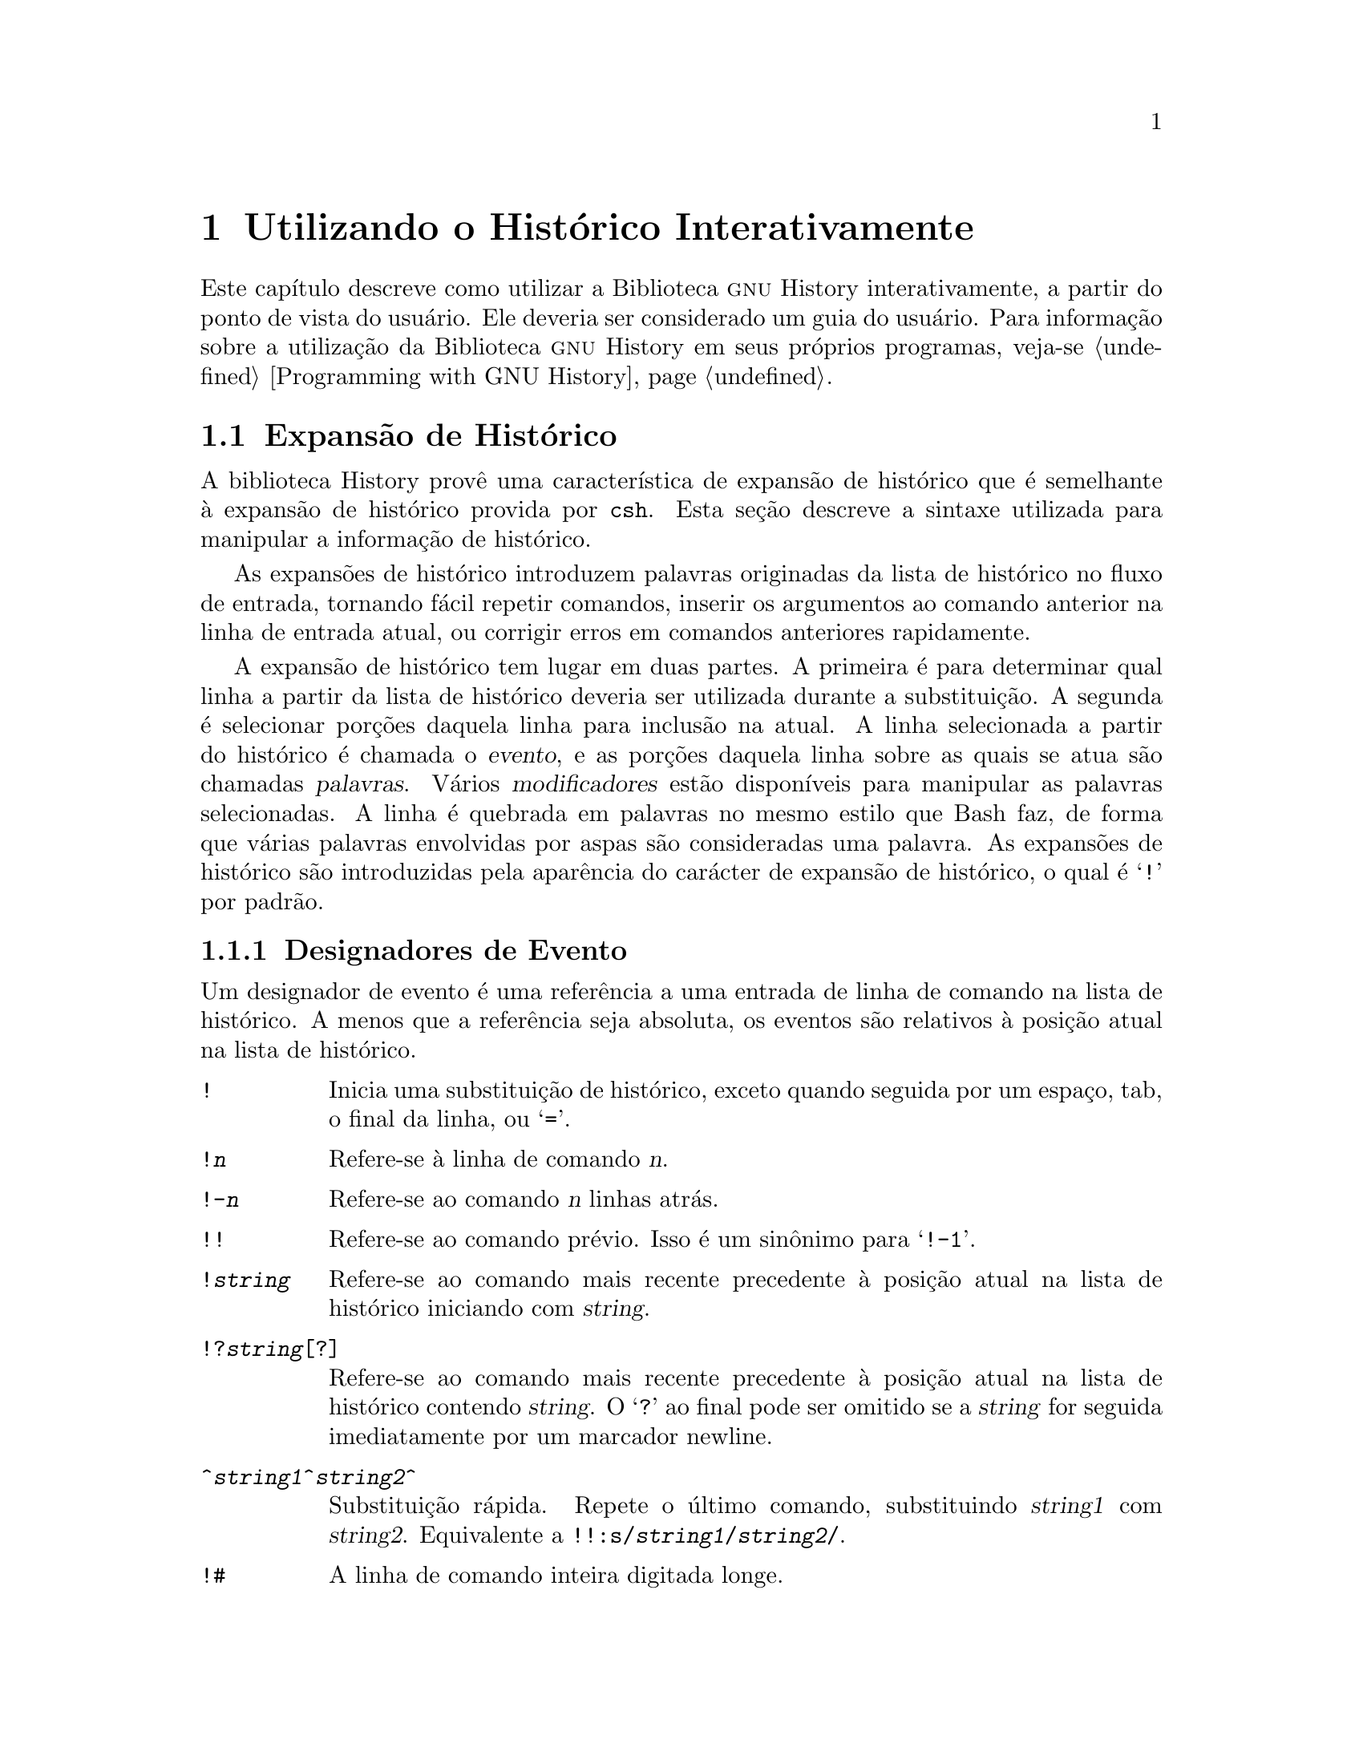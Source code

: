 @ignore
Este arquivo documenta a interface de usuário para a biblioteca GNU 
History.

Direitos autorais @copyright{} 2015 da versão modificada traduzida para 
o português do Brasil: Jamenson Ferreira Espindula de Almeida Melo.

Direitos autorais @copyright{} 1988--2014 Free Software Foundation, Inc.

Da autoria de Brian Fox e Chet Ramey.

É dada permissão para processar este arquivo por meio de Tex e imprimir 
o resultado, contanto que o documento impresso carregue uma notícia de 
permissão de cópia idêntica a esta, exceto pela remoção deste parágrafo 
(este parágrafo não sendo relevante para o manual impresso).

É dada permissão para produzir e distribuir cópias literais deste 
manual, contanto que a notícia de direitos autorais e esta notícia de 
permissão sejam preservadas em todas as cópias.

É dada permissão para copiar e distribuir versões modificadas deste 
manual sob as condições para cópias literais, contanto também que a 
declaração de Direitos Autorais GNU esteja disponível para o 
distribuidor, e contanto que o trabalho derivado resultante inteiro seja 
distribuído sob os termos de uma notícia de permissão idêntica a esta.

É dada permissão para copiar e distribuir traduções deste manual em 
outra língua, sob as condições acima para versões modificadas.
@end ignore

@node Utilizando o Histórico Interativamente
@chapter Utilizando o Histórico Interativamente

@ifclear BashFeatures
@defcodeindex bt
@end ifclear

@ifset BashFeatures
Este capítulo descreve como utilizar a biblioteca @sc{gnu} History 
interativamente, a partir do ponto de vista do usuário.
Ele deveria ser considerado um guia do usuário.
Para informação sobre a utilização da biblioteca @sc{gnu} History em 
outros programas, veja-se o Manual da Biblioteca @sc{gnu} Readline.
@end ifset
@ifclear BashFeatures
Este capítulo descreve como utilizar a Biblioteca @sc{gnu} History 
interativamente, a partir do ponto de vista do usuário.   Ele deveria 
ser considerado um guia do usuário.   Para informação sobre a utilização 
da Biblioteca @sc{gnu} History em seus próprios programas, veja-se 
@ref{Programming with GNU History}.
@end ifclear

@ifset BashFeatures
@menu
* Facilidades do Histórico de Bash::	Como Bash te permite manipular seu 
histórico de comando.
* Comandos Internos ao Histórico de Bash::	Os comandos internos de Bash que 
manipulam o histórico de comando.
* History Interaction::		Qual é o sentimento ao se utilizar 
History como um usuário.
@end menu
@end ifset
@ifclear BashFeatures
@menu
* History Interaction::		Qual é o sentimento ao se utilizar 
History como um usuário.
@end menu
@end ifclear

@ifset BashFeatures
@node Facilidades do Histórico de Bash
@section Facilidades do Histórico de Bash
@cindex histórico de comando
@cindex lista de histórico

Quando a opção @option{-o history} ao comando interno @code{set} está 
habilitada (veja-se @ref{O Comando Interno Set}), o shell provê acesso ao 
@dfn{histórico de comandos}, a lista de comandos previamente digitados.
O valor da variável de shell @env{HISTSIZE} é utilizada como o número de 
comandos a salvar em uma lista de histórico.
O texto dos últimos @env{$HISTSIZE} comandos (padrão 500) é salvo.
O shell armazena cada comando em uma lista de histórico prévia a 
expansão de parâmetro e variável, porém após a expansão de histórico ser 
realizada, objeto dos valores das variáveis de shell @env{HISTIGNORE} e 
@env{HISTCONTROL}.

Quando o shell inicializa, o histórico é inicializado a partir do 
arquivo nomeado pela variável @env{HISTFILE} (padrão 
@file{~/.bash_history}).
O arquivo nomeado pelo valor de @env{HISTFILE} é truncado, se 
necessário, para conter não mais que o número de linhas especificadas 
pelo valor da variável @env{HISTFILESIZE}.
Quando um shell com histórico habilitado sai, as últimas @env{$HISTSIZE} 
linhas são copiadas a partir da lista de histórico para o arquivo 
nominado por @env{$HISTFILE}.
Se a opção de shell @code{histappend} for configurada 
(veja-se @ref{Comandos Internos ao Bash}), então as linhas são acrescentadas ao 
final do arquivo de histórico, do contrário o arquivo de histórico é 
sobrescrito.
Se @env{HISTFILE} for desconfigurada, ou se o arquivo de histórico 
estiver sem permissão de escrita, então o histórico não é salvo.
Após o salvamento do histórico, o arquivo de histórico é truncado para 
conter não mais que @env{$HISTFILESIZE} linhas.
Se @env{HISTFILESIZE} estiver desconfigurada, ou configurada para 
"null", para um valor não numérico ou um valor numérico menor que zero, 
então o arquivo de histórico não é truncado.

Se a @env{HISTTIMEFORMAT} estiver configurada, então a informação de 
marca temporal associada com cada entrada de histórico é escrita no 
arquivo de histórico, marcada com o carácter de comentário de histórico.
Quando o arquivo de histórico é lido, as linhas iniciando com o carácter 
de comentário de histórico seguidas imediatamente por um dígito são 
interpretadas como marcas temporais para a linha de histórico prévia.

O comando interno @code{fc} pode ser utilizado para listar ou editar e 
re-executar uma porção da lista de histórico.
O comando interno @code{history} pode ser utilizado para exibir ou 
modificar a lista de histórico e manipular o arquivo de histórico.
Quando da utilização da edição de linha de comando, os comandos de busca 
estão disponíveis em cada modo de edição que provê acesso à lista de 
histórico (veja-se @ref{Commands For History}).

O shell permite controle sobre quais comandos são salvos na lista de 
histórico.   As variáveis @env{HISTCONTROL} e @env{HISTIGNORE} podem ser 
configuradas para fazer com que o shell salve somente um subconjunto dos 
comandos fornecidos.
A opção de shell @code{cmdhist}, se habilitada, faz com que o shell 
tente salvar cada linha de um comando multilinha na mesma entrada de 
histórico, adicionando ponto e vírgula onde for necessário para 
preservar a correção sintática.
A opção de shell @code{lithist} faz com o shell salve o comando com 
marcadores "newline" embutidos, em vez de ponto e vírgula.
O comando interno @code{shopt} é utilizado para configurar essas opções.
Veja-se @ref{Comandos Internos ao Bash}, para uma descrição de @code{shopt}.

@node Comandos Internos ao Histórico de Bash
@section Comandos Internos ao Histórico de Bash
@cindex comandos internos ao histórico

Bash provê dois comandos internos os quais manipulam a lista de 
histórico e o arquivo de histórico.

@table @code

@item fc
@btindex fc
@example
@code{fc [-e @var{ename}] [-lnr] [@var{first}] [@var{last}]}
@code{fc -s [@var{pat}=@var{rep}] [@var{command}]}
@end example

A primeira forma seleciona um intervalo de comandos, desde @var{first} 
até @var{last}, da lista de histórico e exibe ou edita e os re-executa.
@var{first} e @var{last} podem ser especificadas como uma sequência de 
caracteres (para localizar o mais recente comando iniciando com aquela 
sequência de caracteres) ou como um número (um índice na lista de 
histórico, onde um número negativo é utilizado como uma compensação a 
partir do número atual de comando).   Se @var{last} não for 
especificado, então é configurado para @var{first}.   Se @var{first} não 
for especificado, então é configurado para o comando prévio para edição 
e @minus{}16 para listagem.   Se o sinalizador @option{-l} for dado, 
então os comandos são listados na saída padrão.  O sinalizador 
@option{-n} suprime os números de comando quando da listagem.   O 
sinalizador @option{-r} reverte a ordem da listagem.   Do contrário, o 
editor dado por @var{ename} é invocado sobre um arquivo contendo aqueles 
comandos.   Se @var{ename} não for dado, então o valor da seguinte 
expansão de variável é utilizado: @code{$@{FCEDIT:-$@{EDITOR:-vi@}@}}. 
Isso diz para utilizar o valor da variável @env{FCEDIT} se configurado, 
ou o valor da variável @env{EDITOR} se essa estiver configurada, ou 
@code{vi} se nenhuma delas estiver configurada.
Quando a edição estiver completa, os comandos editados são ecoados e 
executados.

Na segunda forma, @var{command} é re-executado após cada instância de 
@var{pat} no comando selecionado ser substituída por @var{rep}.
@var{command} é interpretado do mesmo jeito que @var{first} acima.

Um apelido útil para se utilizar com o comando @code{fc} é 
@code{r='fc -s'}, de maneira que digitar @samp{r cc} executa o último 
comando iniciando com @code{cc} e digitar @samp{r} re-executa o último 
comando (veja-se @ref{Apelidos}).

@item history
@btindex history
@example
history [@var{n}]
history -c
history -d @var{offset}
history [-anrw] [@var{filename}]
history -ps @var{arg}
@end example

Sem opções, exibe a lista de histórico com números de linha.
As linhas prefixadas com um @samp{*} foram modificadas.
Um argumento de @var{n} lista somente as últimas @var{n} linhas.
Se a variável de shell @env{HISTTIMEFORMAT} estiver configurada e não 
nula, então ela é utilizada como uma sequência de caracteres de formato 
para @var{strftime} exibir a marca temporal associada com cada entrada 
de histórico exibida.
Nenhum espaço em branco interveniente é impresso entre a marca temporal 
formatada e a linha de histórico.

As opções, se fornecidas, tem os seguintes significados:

@table @code
@item -c
Limpa a lista de histórico.   Isso pode ser combinado com as outras 
opções para substituir a lista de histórico completamente.

@item -d @var{offset}
Deleta a entrada de histórico na posição @var{offset}.
@var{offset} deveria ser especificado conforme aparece quando o 
histórico é exibido.

@item -a
Acrescenta ao final as novas linhas de histórico (linhas de histórico 
entradas desde o início da sessão atual de Bash) ao arquivo de 
histórico.

@item -n
Acrescenta as linhas de histórico ainda não lidas a partir do arquivo de 
histórico à atual lista de histórico.   Essas são linhas adicionadas ao 
arquivo de histórico desde o início da sessão atual de Bash.

@item -r
Lê o arquivo de histórico e adiciona seu conteúdo à lista de histórico.

@item -w
Escreve a atual lista de histórico ao arquivo de histórico.

@item -p
Realiza substituição de histórico sobre os @var{arg}s e exibe o 
resultado na saída padrão, sem armazenar os resultados na lista de 
histórico.

@item -s
Os @var{arg}s são adicionados ao final da lista de histórico como uma 
entrada única.

@end table

Quando qualquer das opções @option{-w}, @option{-r}, @option{-a}, ou 
@option{-n} é utilizada, se @var{filename} for dado, então ele é 
utilizado como o arquivo de histórico.   Se não, então o valor da 
variável @env{HISTFILE} é utilizada.

@end table
@end ifset

@node History Interaction
@section Expansão de Histórico
@cindex expansão de histórico

A biblioteca History provê uma característica de expansão de histórico 
que é semelhante à expansão de histórico provida por @code{csh}.   Esta 
seção descreve a sintaxe utilizada para manipular a informação de 
histórico.

As expansões de histórico introduzem palavras originadas da lista de 
histórico no fluxo de entrada, tornando fácil repetir comandos, inserir 
os argumentos ao comando anterior na linha de entrada atual, ou corrigir 
erros em comandos anteriores rapidamente.

A expansão de histórico tem lugar em duas partes.   A primeira é para 
determinar qual linha a partir da lista de histórico deveria ser 
utilizada durante a substituição.   A segunda é selecionar porções 
daquela linha para inclusão na atual.   A linha selecionada a partir do 
histórico é chamada o @dfn{evento}, e as porções daquela linha sobre as 
quais se atua são chamadas @dfn{palavras}.   Vários @dfn{modificadores} 
estão disponíveis para manipular as palavras selecionadas.   A linha é 
quebrada em palavras no mesmo estilo que Bash faz, de forma que várias 
palavras envolvidas por aspas são consideradas uma palavra.
As expansões de histórico são introduzidas pela aparência do carácter de 
expansão de histórico, o qual é @samp{!} por padrão.
@ifset BashFeatures
Somente @samp{\} e @samp{'} podem ser utilizados para encapsular o 
carácter de expansão de histórico.
@end ifset

@ifset BashFeatures
Várias opções de shell configuráveis com o comando interno @code{shopt} 
(veja-se @ref{Comandos Internos ao Bash}) podem ser utilizados para adaptar o 
comportamento da expansão de histórico.   Se a opção de shell 
@code{histverify} estiver habilitada, e Readline estiver sendo 
utilizada, então as substituições de histórico não são passadas 
imediatamente ao analisador do shell.
Em vez disso, a linha expandida é recarregada na área de memória 
intermediária de edição de Readline para modificações mais amplas.
Se Readline estiver sendo utilizada, e a opção de shell 
@code{histreedit} estiver habilitada, então uma expansão falha de 
histórico será recarregada na área de memória intermediária de edição de 
Readline para correção.

A opção @option{-p} ao comando interno @code{history} pode ser utilizada 
para se ver qual expansão de histórico fará antes de utilizá-la.
A opção @option{-s} ao comando interno @code{history} pode ser utilizada 
para adicionar comandos ao final da lista de histórico sem atualmente 
executá-los, de forma que eles estejam disponíveis para rechamadas 
subsequentes.
Isso é útil geralmente em conjunção com Readline.

O shell permite controle dos vários caracteres utilizados pelo mecanismo 
de expansão de histórico com a variável @code{histchars}, conforme 
explanado acima (veja-se @ref{Variáveis do Bash}).   O shell utiliza o 
carácter de comentário de histórico para assinalar marcas temporais 
quando da escrita do arquivo de histórico.
@end ifset

@menu
* Designadores de Evento::	Como especificar qual linha de histórico 
utilizar.
* Designadores de Palavra::	Especificando quais palavras são de interesse.
* Modificadores::		Modificando os resultados da substituição.
@end menu

@node Designadores de Evento
@subsection Designadores de Evento
@cindex designadores de evento

Um designador de evento é uma referência a uma entrada de linha de 
comando na lista de histórico.
A menos que a referência seja absoluta, os eventos são relativos à 
posição atual na lista de histórico.
@cindex eventos de histórico

@table @asis

@item @code{!}
@ifset BashFeatures
Inicia uma substituição de histórico, exceto quando seguida por um 
espaço, tab, o final da linha, @samp{=} ou @samp{(} (quando a opção de 
shell @code{extglob} estiver habilitada utilizando-se o comando interno 
@code{shopt}).
@end ifset
@ifclear BashFeatures
Inicia uma substituição de histórico, exceto quando seguida por um 
espaço, tab, o final da linha, ou @samp{=}.
@end ifclear

@item @code{!@var{n}}
Refere-se à linha de comando @var{n}.

@item @code{!-@var{n}}
Refere-se ao comando @var{n} linhas atrás.

@item @code{!!}
Refere-se ao comando prévio.   Isso é um sinônimo para @samp{!-1}.

@item @code{!@var{string}}
Refere-se ao comando mais recente precedente à posição atual na lista de 
histórico iniciando com @var{string}.

@item @code{!?@var{string}[?]}
Refere-se ao comando mais recente precedente à posição atual na lista de 
histórico contendo @var{string}.
O @samp{?} ao final pode ser omitido se a @var{string} for seguida 
imediatamente por um marcador newline.

@item @code{^@var{string1}^@var{string2}^}
Substituição rápida.   Repete o último comando, substituindo 
@var{string1} com @var{string2}.   Equivalente a 
@code{!!:s/@var{string1}/@var{string2}/}.

@item @code{!#}
A linha de comando inteira digitada longe.

@end table

@node Designadores de Palavra
@subsection Designadores de Palavra

Os designadores de palavra são utilizados para selecionar palavras 
desejadas a partir do evento.
Um @samp{:} separa a especificação de evento do designador de palavra. 
Pode ser omitido se o designador de palavra se inicia com um @samp{^}, 
@samp{$}, @samp{*}, @samp{-}, ou @samp{%}.   As palavras são numeradas a 
partir do inicio da linha, com a primeira palavra sendo denotada por 0 
(zero).   As palavras são inseridas na linha atual separadas por espaços 
únicos.

@need 0.75
Por exemplo,

@table @code
@item !!
designa o comando precedente.   Quando você digita isso, o comando 
precedente é repetido literalmente.

@item !!:$
designa o último argumento do comando precedente.   Isso pode ser 
abreviado para @code{!$}.

@item !fi:2
designa o segundo argumento do comando mais recente iniciando com as 
letras @code{fi}.
@end table

@need 0.75
Aqui estão os designadores de palavra:

@table @code

@item 0 (zero)
A @code{0}enésima palavra.   Para muitas aplicações, isso é a palavra do 
comando.

@item @var{n}
A @var{n}ésima palavra.

@item ^
O primeiro argumento; isto é, palavra 1.

@item $
O último argumento.

@item %
A palavra coincidida pela mais recente busca @samp{?@var{string}?}.

@item @var{x}-@var{y}
Um intervalo de palavras; @samp{-@var{y}} abrevia @samp{0-@var{y}}.

@item *
Todas as palavras, exceto a @code{0}enésima.   Isso é um sinônimo para 
@samp{1-$}.   É um erro utilizar @samp{*} se existir apenas uma palavra 
no evento; a sequência de caracteres vazia é retornada nesse caso.

@item @var{x}*
Abrevia @samp{@var{x}-$}

@item @var{x}-
Abrevia @samp{@var{x}-$} como @samp{@var{x}*}, porém omite a última 
palavra.

@end table

Se um designador de palavra for fornecido sem uma especificação de 
evento, então o comando prévio é utilizado como o evento.

@node Modificadores
@subsection Modificadores

Após o designador opcional de palavra, você pode adicionar uma sequência 
de um ou mais dos seguintes modificadores, cada um precedido por 
@samp{:}.

@table @code

@item h
Remove um componente final de nome de caminho, deixando somente a 
cabeça.

@item t
Remove todos os componentes finais de nome de caminho, deixando a cauda.

@item r
Remove um sufixo inicial da forma @samp{.@var{suffix}}, deixando o nome 
de base.

@item e
Remove tudo, menos o sufixo final.

@item p
Imprime o comando novo, porém não o executa.

@ifset BashFeatures
@item q
Encapsula as palavras substituídas, encapsulando substituições 
adicionais.

@item x
Encapsula as palavras substituídas como com @samp{q}, porém quebra em 
palavras nos espaços, tabs, e nos marcadores newline.
@end ifset

@item s/@var{old}/@var{new}/
Substitui @var{new} para a primeira ocorrência de @var{old} na linha de 
evento.   Qualquer delimitador pode ser utilizado no lugar de @samp{/}.
O delimitador pode ser encapsulado em @var{old} e @var{new} com uma 
barra invertida única.   Se @samp{&} aparece em @var{new}, então ele é 
substituído por @var{old}.   Uma barra invertida única encapsulará o 
@samp{&}.   O delimitador final é opcional se ele for o último carácter 
na linha de entrada.

@item &
Repete a substituição prévia.

@item g
@itemx a
Faz com que mudanças sejam aplicadas sobre a linha de evento inteira.
Utilizado em conjunção com @samp{s}, como em 
@code{gs/@var{old}/@var{new}/}, ou com @samp{&}.

@item G
Aplica o modificador @samp{s} seguinte uma vez a cada palavra no evento.

@end table

@ignore
Jamenson Ferreira Espindula de Almeida Melo
Usuário GNU/Linux nº 166197
https://linuxcounter.net/cert/166197.png

Impressão digital da chave:
234D 1914 4224 7C53 BD13  6855 2AE0 25C0 08A8 6180
@end ignore


